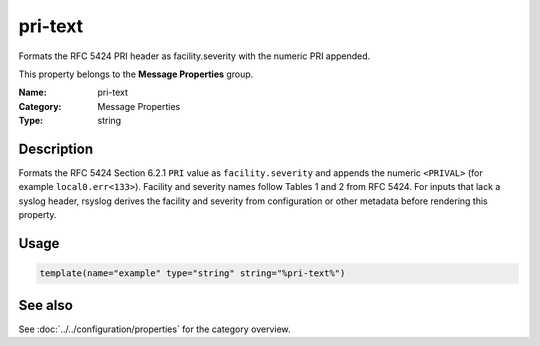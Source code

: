 .. _prop-message-pri-text:
.. _properties.message.pri-text:

pri-text
========

.. index::
   single: properties; pri-text
   single: pri-text

.. summary-start

Formats the RFC 5424 PRI header as facility.severity with the numeric PRI appended.

.. summary-end

This property belongs to the **Message Properties** group.

:Name: pri-text
:Category: Message Properties
:Type: string

Description
-----------
Formats the RFC 5424 Section 6.2.1 ``PRI`` value as ``facility.severity`` and
appends the numeric ``<PRIVAL>`` (for example ``local0.err<133>``). Facility
and severity names follow Tables 1 and 2 from RFC 5424. For inputs that lack a
syslog header, rsyslog derives the facility and severity from configuration or
other metadata before rendering this property.

Usage
-----
.. _properties.message.pri-text-usage:

.. code-block:: rsyslog

   template(name="example" type="string" string="%pri-text%")

See also
--------
See :doc:`../../configuration/properties` for the category overview.
